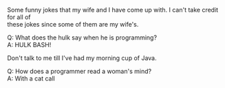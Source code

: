 #+OPTIONS: \n:t
Some funny jokes that my wife and I have come up with. I can't take credit for all of
these jokes since some of them are my wife's.


Q: What does the hulk say when he is programming?
A: HULK BASH!

Don't talk to me till I've had my morning cup of Java.

Q: How does a programmer read a woman's mind?
A: With a cat call

